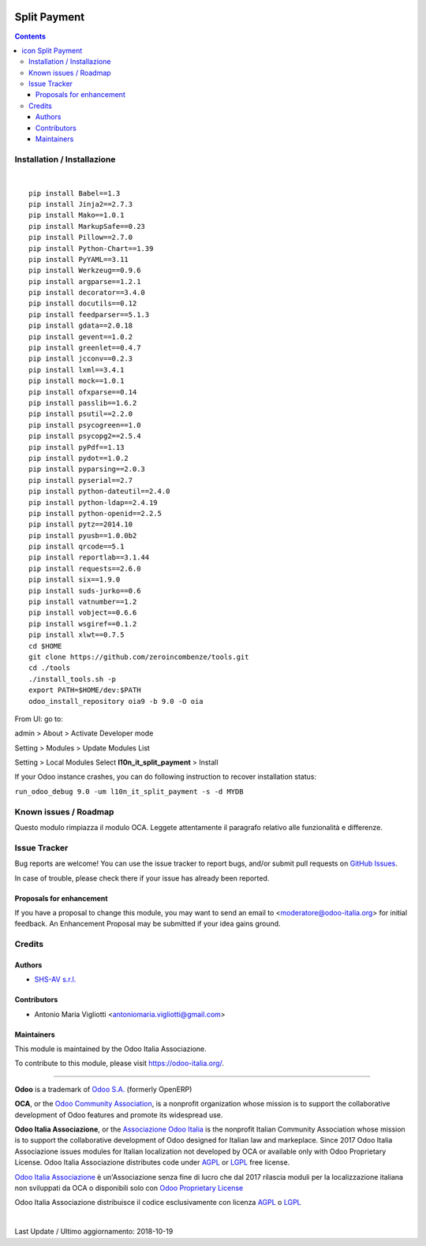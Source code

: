 |Maturity| |Build Status| |license gpl| |Coverage Status| |Codecov Status| |OCA project| |Tech Doc| |Help| |Try Me|

.. |icon| image:: https://raw.githubusercontent.com/Odoo-Italia-Associazione/oia9/9.0/l10n_it_split_payment/static/description/icon.png

====================
|icon| Split Payment
====================

.. contents::


|en|



|it|






|en|


Installation / Installazione
=============================

+---------------------------------+------------------------------------------+
| |en|                            | |it|                                     |
+---------------------------------+------------------------------------------+
| These instruction are just an   | Istruzioni di esempio valide solo per    |
| example to remember what        | distribuzioni Linux CentOS 7, Ubuntu 14+ |
| you have to do on Linux.        | e Debian 8+                              |
|                                 |                                          |
| Installation is based on:       | L'installazione è basata su:             |
+---------------------------------+------------------------------------------+
| `Zeroincombenze Tools <https://github.com/zeroincombenze/tools>`__         |
+---------------------------------+------------------------------------------+
| Suggested deployment is         | Posizione suggerita per l'installazione: |
+---------------------------------+------------------------------------------+
| /opt/odoo/9.0/oia9/l10n_it_split_payment                               |
+----------------------------------------------------------------------------+

|

::

    pip install Babel==1.3
    pip install Jinja2==2.7.3
    pip install Mako==1.0.1
    pip install MarkupSafe==0.23
    pip install Pillow==2.7.0
    pip install Python-Chart==1.39
    pip install PyYAML==3.11
    pip install Werkzeug==0.9.6
    pip install argparse==1.2.1
    pip install decorator==3.4.0
    pip install docutils==0.12
    pip install feedparser==5.1.3
    pip install gdata==2.0.18
    pip install gevent==1.0.2
    pip install greenlet==0.4.7
    pip install jcconv==0.2.3
    pip install lxml==3.4.1
    pip install mock==1.0.1
    pip install ofxparse==0.14
    pip install passlib==1.6.2
    pip install psutil==2.2.0
    pip install psycogreen==1.0
    pip install psycopg2==2.5.4
    pip install pyPdf==1.13
    pip install pydot==1.0.2
    pip install pyparsing==2.0.3
    pip install pyserial==2.7
    pip install python-dateutil==2.4.0
    pip install python-ldap==2.4.19
    pip install python-openid==2.2.5
    pip install pytz==2014.10
    pip install pyusb==1.0.0b2
    pip install qrcode==5.1
    pip install reportlab==3.1.44
    pip install requests==2.6.0
    pip install six==1.9.0
    pip install suds-jurko==0.6
    pip install vatnumber==1.2
    pip install vobject==0.6.6
    pip install wsgiref==0.1.2
    pip install xlwt==0.7.5
    cd $HOME
    git clone https://github.com/zeroincombenze/tools.git
    cd ./tools
    ./install_tools.sh -p
    export PATH=$HOME/dev:$PATH
    odoo_install_repository oia9 -b 9.0 -O oia


From UI: go to:

|menu| admin > About > Activate Developer mode

|menu| Setting > Modules > Update Modules List

|menu| Setting > Local Modules |right_do| Select **l10n_it_split_payment** > Install

|warning| If your Odoo instance crashes, you can do following instruction
to recover installation status:

``run_odoo_debug 9.0 -um l10n_it_split_payment -s -d MYDB``








Known issues / Roadmap
=======================

|warning| Questo modulo rimpiazza il modulo OCA. Leggete attentamente il
paragrafo relativo alle funzionalità e differenze.





Issue Tracker
==============

Bug reports are welcome! You can use the issue tracker to report bugs,
and/or submit pull requests on `GitHub Issues
<https://github.com/Odoo-Italia-Associazione/oia9/issues>`_.

In case of trouble, please check there if your issue has already been reported.


Proposals for enhancement
--------------------------

If you have a proposal to change this module, you may want to send an email to
<moderatore@odoo-italia.org> for initial feedback.
An Enhancement Proposal may be submitted if your idea gains ground.






Credits
========

Authors
--------

* `SHS-AV s.r.l. <https://www.zeroincombenze.it/>`__

Contributors
-------------

* Antonio Maria Vigliotti <antoniomaria.vigliotti@gmail.com>

Maintainers
------------

|Odoo Italia Associazione|

This module is maintained by the Odoo Italia Associazione.

To contribute to this module, please visit https://odoo-italia.org/.




----------------

**Odoo** is a trademark of `Odoo S.A. <https://www.odoo.com/>`__
(formerly OpenERP)

**OCA**, or the `Odoo Community Association <http://odoo-community.org/>`__,
is a nonprofit organization whose mission is to support
the collaborative development of Odoo features and promote its widespread use.

**Odoo Italia Associazione**, or the `Associazione Odoo Italia <https://www.odoo-italia.org/>`__
is the nonprofit Italian Community Association whose mission
is to support the collaborative development of Odoo designed for Italian law and markeplace.
Since 2017 Odoo Italia Associazione issues modules for Italian localization not developed by OCA
or available only with Odoo Proprietary License.
Odoo Italia Associazione distributes code under `AGPL <https://www.gnu.org/licenses/agpl-3.0.html>`__
or `LGPL <https://www.gnu.org/licenses/lgpl.html>`__ free license.

`Odoo Italia Associazione <https://www.odoo-italia.org/>`__ è un'Associazione senza fine di lucro
che dal 2017 rilascia moduli per la localizzazione italiana non sviluppati da OCA
o disponibili solo con `Odoo Proprietary License <https://www.odoo.com/documentation/user/9.0/legal/licenses/licenses.html>`__

Odoo Italia Associazione distribuisce il codice esclusivamente con licenza `AGPL <https://www.gnu.org/licenses/agpl-3.0.html>`__
o `LGPL <https://www.gnu.org/licenses/lgpl.html>`__



|

Last Update / Ultimo aggiornamento: 2018-10-19

.. |Maturity| image:: https://img.shields.io/badge/maturity-Alfa-red.png
    :target: https://odoo-community.org/page/development-status
    :alt: Alfa
.. |Build Status| image:: https://travis-ci.org/Odoo-Italia-Associazione/oia9.svg?branch=9.0
    :target: https://travis-ci.org/Odoo-Italia-Associazione/oia9
    :alt: github.com
.. |license gpl| image:: https://img.shields.io/badge/licence-LGPL--3-7379c3.svg
    :target: http://www.gnu.org/licenses/lgpl-3.0-standalone.html
    :alt: License: LGPL-3
.. |Coverage Status| image:: https://coveralls.io/repos/github/Odoo-Italia-Associazione/oia9/badge.svg?branch=9.0
    :target: https://coveralls.io/github/Odoo-Italia-Associazione/oia9?branch=9.0
    :alt: Coverage
.. |Codecov Status| image:: https://codecov.io/gh/Odoo-Italia-Associazione/oia9/branch/9.0/graph/badge.svg
    :target: https://codecov.io/gh/Odoo-Italia-Associazione/oia9/branch/9.0
    :alt: Codecov
.. |OCA project| image:: https://www.zeroincombenze.it/wp-content/uploads/ci-ct/prd/button-oca-9.svg
    :target: https://github.com/OCA/oia9/tree/9.0
    :alt: OCA
.. |Tech Doc| image:: https://www.zeroincombenze.it/wp-content/uploads/ci-ct/prd/button-docs-9.svg
    :target: https://wiki.zeroincombenze.org/en/Odoo/9.0/dev
    :alt: Technical Documentation
.. |Help| image:: https://www.zeroincombenze.it/wp-content/uploads/ci-ct/prd/button-help-9.svg
    :target: https://wiki.zeroincombenze.org/it/Odoo/9.0/man
    :alt: Technical Documentation
.. |Try Me| image:: https://www.zeroincombenze.it/wp-content/uploads/ci-ct/prd/button-try-it-9.svg
    :target: https://odoo9.odoo-italia.org
    :alt: Try Me
.. |Odoo Italia Associazione| image:: https://www.odoo-italia.org/images/Immagini/Odoo%20Italia%20-%20126x56.png
   :target: https://odoo-italia.org
   :alt: Odoo Italia Associazione
.. |en| image:: https://raw.githubusercontent.com/zeroincombenze/grymb/master/flags/en_US.png
   :target: https://www.facebook.com/groups/openerp.italia/
.. |it| image:: https://raw.githubusercontent.com/zeroincombenze/grymb/master/flags/it_IT.png
   :target: https://www.facebook.com/groups/openerp.italia/
.. |check| image:: https://raw.githubusercontent.com/zeroincombenze/grymb/master/awesome/check.png
.. |no_check| image:: https://raw.githubusercontent.com/zeroincombenze/grymb/master/awesome/no_check.png
.. |menu| image:: https://raw.githubusercontent.com/zeroincombenze/grymb/master/awesome/menu.png
.. |right_do| image:: https://raw.githubusercontent.com/zeroincombenze/grymb/master/awesome/right_do.png
.. |exclamation| image:: https://raw.githubusercontent.com/zeroincombenze/grymb/master/awesome/exclamation.png
.. |warning| image:: https://raw.githubusercontent.com/zeroincombenze/grymb/master/awesome/warning.png
.. |xml_schema| image:: https://raw.githubusercontent.com/zeroincombenze/grymb/master/certificates/iso/icons/xml-schema.png
   :target: https://raw.githubusercontent.com/zeroincombenze/grymbcertificates/iso/scope/xml-schema.md
.. |DesktopTelematico| image:: https://raw.githubusercontent.com/zeroincombenze/grymb/master/certificates/ade/icons/DesktopTelematico.png
   :target: https://raw.githubusercontent.com/zeroincombenze/grymbcertificates/ade/scope/DesktopTelematico.md
.. |FatturaPA| image:: https://raw.githubusercontent.com/zeroincombenze/grymb/master/certificates/ade/icons/fatturapa.png
   :target: https://raw.githubusercontent.com/zeroincombenze/grymbcertificates/ade/scope/fatturapa.md
   

